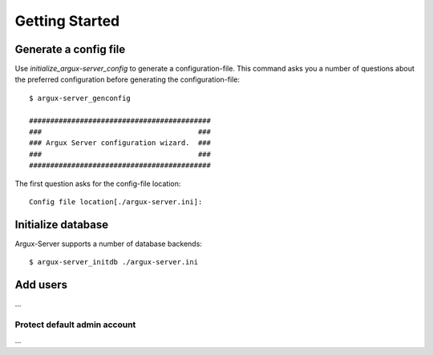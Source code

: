===============
Getting Started
===============

Generate a config file
-------------------
Use `initialize_argux-server_config` to generate a configuration-file.
This command asks you a number of questions about the preferred
configuration before generating the configuration-file::

   $ argux-server_genconfig

   ###########################################
   ###                                     ###
   ### Argux Server configuration wizard.  ###
   ###                                     ###
   ###########################################

The first question asks for the config-file location::

   Config file location[./argux-server.ini]: 


Initialize database
-------------------
Argux-Server supports a number of database backends::

    $ argux-server_initdb ./argux-server.ini

Add users
---------------
...

Protect default admin account
~~~~~~~~~~~~~~~~~~~~~~~~~~~~~
...

